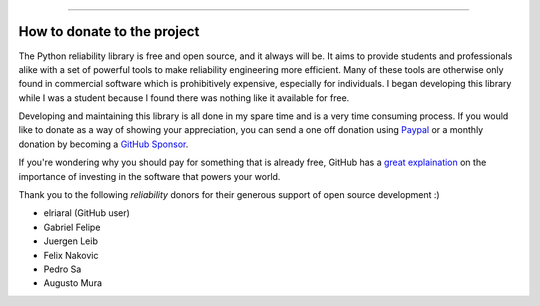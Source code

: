 .. image:: images/logo.png

-------------------------------------

How to donate to the project
''''''''''''''''''''''''''''

The Python reliability library is free and open source, and it always will be. It aims to provide students and professionals alike with a set of powerful tools to make reliability engineering more efficient. Many of these tools are otherwise only found in commercial software which is prohibitively expensive, especially for individuals. I began developing this library while I was a student because I found there was nothing like it available for free.

Developing and maintaining this library is all done in my spare time and is a very time consuming process. If you would like to donate as a way of showing your appreciation, you can send a one off donation using `Paypal <https://paypal.me/MatthewReid854?locale.x=en_AU>`_ or a monthly donation by becoming a `GitHub Sponsor <https://github.com/sponsors/MatthewReid854>`_.

If you're wondering why you should pay for something that is already free, GitHub has a `great explaination <https://github.com/sponsors>`_ on the importance of investing in the software that powers your world.

Thank you to the following `reliability` donors for their generous support of open source development :)

- elriaral (GitHub user)
- Gabriel Felipe
- Juergen Leib
- Felix Nakovic
- Pedro Sa
- Augusto Mura

